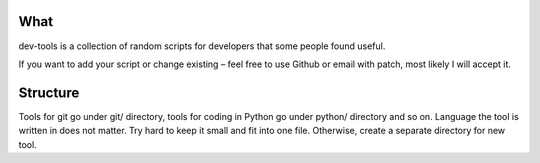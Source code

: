 What
====

dev-tools is a collection of random scripts for developers that some people found useful.

If you want to add your script or change existing – feel free to use Github or email with patch, most likely I will accept it.


Structure
=========

Tools for git go under git/ directory, tools for coding in Python go under python/ directory and so on. Language the tool is written in does not matter. Try hard to keep it small and fit into one file. Otherwise, create a separate directory for new tool.

